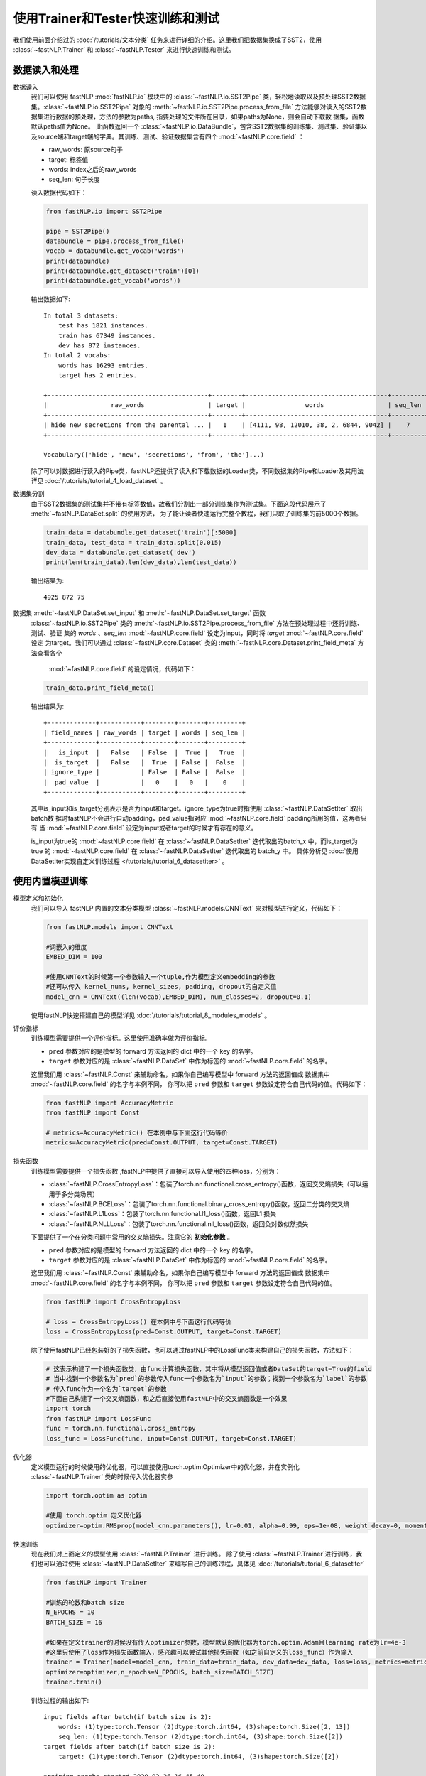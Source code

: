 ﻿==============================================================================
使用Trainer和Tester快速训练和测试
==============================================================================

我们使用前面介绍过的 :doc:`/tutorials/文本分类` 任务来进行详细的介绍。这里我们把数据集换成了SST2，使用 :class:`~fastNLP.Trainer`  和  :class:`~fastNLP.Tester`  来进行快速训练和测试。

数据读入和处理
-----------------

数据读入
    我们可以使用 fastNLP  :mod:`fastNLP.io` 模块中的 :class:`~fastNLP.io.SST2Pipe` 类，轻松地读取以及预处理SST2数据集。:class:`~fastNLP.io.SST2Pipe` 对象的
    :meth:`~fastNLP.io.SST2Pipe.process_from_file` 方法能够对读入的SST2数据集进行数据的预处理，方法的参数为paths, 指要处理的文件所在目录，如果paths为None，则会自动下载数      据集，函数默认paths值为None。
    此函数返回一个 :class:`~fastNLP.io.DataBundle`，包含SST2数据集的训练集、测试集、验证集以及source端和target端的字典。其训练、测试、验证数据集含有四个     :mod:`~fastNLP.core.field` ：

    * raw_words: 原source句子
    * target: 标签值
    * words: index之后的raw_words
    * seq_len: 句子长度

    读入数据代码如下：

    .. code-block:: python

        from fastNLP.io import SST2Pipe
        
        pipe = SST2Pipe()
        databundle = pipe.process_from_file()
        vocab = databundle.get_vocab('words')
        print(databundle)
        print(databundle.get_dataset('train')[0])
        print(databundle.get_vocab('words'))


    输出数据如下::

        In total 3 datasets:
            test has 1821 instances.
            train has 67349 instances.
            dev has 872 instances.
        In total 2 vocabs:
            words has 16293 entries.
            target has 2 entries.

        +-------------------------------------------+--------+--------------------------------------+---------+
        |                 raw_words                 | target |                words                 | seq_len |
        +-------------------------------------------+--------+--------------------------------------+---------+
        | hide new secretions from the parental ... |   1    | [4111, 98, 12010, 38, 2, 6844, 9042] |    7    |
        +-------------------------------------------+--------+--------------------------------------+---------+
         
        Vocabulary(['hide', 'new', 'secretions', 'from', 'the']...)

    除了可以对数据进行读入的Pipe类，fastNLP还提供了读入和下载数据的Loader类，不同数据集的Pipe和Loader及其用法详见 :doc:`/tutorials/tutorial_4_load_dataset` 。
    
数据集分割
    由于SST2数据集的测试集并不带有标签数值，故我们分割出一部分训练集作为测试集。下面这段代码展示了 :meth:`~fastNLP.DataSet.split`  的使用方法，
    为了能让读者快速运行完整个教程，我们只取了训练集的前5000个数据。

    .. code-block:: python

        train_data = databundle.get_dataset('train')[:5000]
        train_data, test_data = train_data.split(0.015)
        dev_data = databundle.get_dataset('dev')
        print(len(train_data),len(dev_data),len(test_data))

    输出结果为::
	
        4925 872 75

数据集 :meth:`~fastNLP.DataSet.set_input` 和  :meth:`~fastNLP.DataSet.set_target` 函数
    :class:`~fastNLP.io.SST2Pipe`  类的 :meth:`~fastNLP.io.SST2Pipe.process_from_file` 方法在预处理过程中还将训练、测试、验证
    集的 `words` 、`seq_len` :mod:`~fastNLP.core.field` 设定为input，同时将 `target`  :mod:`~fastNLP.core.field` 设定
    为target。我们可以通过 :class:`~fastNLP.core.Dataset` 类的 :meth:`~fastNLP.core.Dataset.print_field_meta` 方法查看各个
     :mod:`~fastNLP.core.field` 的设定情况，代码如下：

    .. code-block:: python

        train_data.print_field_meta()

    输出结果为::

        +-------------+-----------+--------+-------+---------+
        | field_names | raw_words | target | words | seq_len |
        +-------------+-----------+--------+-------+---------+
        |   is_input  |   False   | False  |  True |   True  |
        |  is_target  |   False   |  True  | False |  False  |
        | ignore_type |           | False  | False |  False  |
        |  pad_value  |           |   0    |   0   |    0    |
        +-------------+-----------+--------+-------+---------+

    其中is_input和is_target分别表示是否为input和target。ignore_type为true时指使用  :class:`~fastNLP.DataSetIter` 取出batch数
    据时fastNLP不会进行自动padding，pad_value指对应 :mod:`~fastNLP.core.field` padding所用的值，这两者只有
    当 :mod:`~fastNLP.core.field` 设定为input或者target的时候才有存在的意义。

    is_input为true的 :mod:`~fastNLP.core.field` 在 :class:`~fastNLP.DataSetIter` 迭代取出的batch_x 中，而is_target为true
    的 :mod:`~fastNLP.core.field` 在 :class:`~fastNLP.DataSetIter` 迭代取出的 batch_y 中。
    具体分析见 :doc:`使用DataSetIter实现自定义训练过程 </tutorials/tutorial_6_datasetiter>` 。

使用内置模型训练
---------------------
模型定义和初始化
    我们可以导入 fastNLP 内置的文本分类模型 :class:`~fastNLP.models.CNNText` 来对模型进行定义，代码如下：

    .. code-block:: python

        from fastNLP.models import CNNText

        #词嵌入的维度
        EMBED_DIM = 100

        #使用CNNText的时候第一个参数输入一个tuple,作为模型定义embedding的参数
        #还可以传入 kernel_nums, kernel_sizes, padding, dropout的自定义值
        model_cnn = CNNText((len(vocab),EMBED_DIM), num_classes=2, dropout=0.1)

    使用fastNLP快速搭建自己的模型详见 :doc:`/tutorials/tutorial_8_modules_models`  。

评价指标
    训练模型需要提供一个评价指标。这里使用准确率做为评价指标。

    * ``pred`` 参数对应的是模型的 forward 方法返回的 dict 中的一个 key 的名字。
    * ``target`` 参数对应的是 :class:`~fastNLP.DataSet` 中作为标签的 :mod:`~fastNLP.core.field` 的名字。

    这里我们用 :class:`~fastNLP.Const` 来辅助命名，如果你自己编写模型中 forward 方法的返回值或
    数据集中 :mod:`~fastNLP.core.field` 的名字与本例不同， 你可以把 ``pred`` 参数和 ``target`` 参数设定符合自己代码的值。代码如下：

    .. code-block:: python

        from fastNLP import AccuracyMetric
        from fastNLP import Const
	
        # metrics=AccuracyMetric() 在本例中与下面这行代码等价
        metrics=AccuracyMetric(pred=Const.OUTPUT, target=Const.TARGET)

    
损失函数
    训练模型需要提供一个损失函数
    ,fastNLP中提供了直接可以导入使用的四种loss，分别为：
    
    * :class:`~fastNLP.CrossEntropyLoss`：包装了torch.nn.functional.cross_entropy()函数，返回交叉熵损失（可以运用于多分类场景）  
    * :class:`~fastNLP.BCELoss`：包装了torch.nn.functional.binary_cross_entropy()函数，返回二分类的交叉熵  
    * :class:`~fastNLP.L1Loss`：包装了torch.nn.functional.l1_loss()函数，返回L1 损失  
    * :class:`~fastNLP.NLLLoss`：包装了torch.nn.functional.nll_loss()函数，返回负对数似然损失
    
    下面提供了一个在分类问题中常用的交叉熵损失。注意它的 **初始化参数** 。

    * ``pred`` 参数对应的是模型的 forward 方法返回的 dict 中的一个 key 的名字。
    * ``target`` 参数对应的是 :class:`~fastNLP.DataSet` 中作为标签的 :mod:`~fastNLP.core.field` 的名字。

    这里我们用 :class:`~fastNLP.Const` 来辅助命名，如果你自己编写模型中 forward 方法的返回值或
    数据集中 :mod:`~fastNLP.core.field` 的名字与本例不同， 你可以把 ``pred`` 参数和 ``target`` 参数设定符合自己代码的值。

    .. code-block:: python

        from fastNLP import CrossEntropyLoss
	
        # loss = CrossEntropyLoss() 在本例中与下面这行代码等价
        loss = CrossEntropyLoss(pred=Const.OUTPUT, target=Const.TARGET)
     
    除了使用fastNLP已经包装好的了损失函数，也可以通过fastNLP中的LossFunc类来构建自己的损失函数，方法如下：

    .. code-block:: python

        # 这表示构建了一个损失函数类，由func计算损失函数，其中将从模型返回值或者DataSet的target=True的field
        # 当中找到一个参数名为`pred`的参数传入func一个参数名为`input`的参数；找到一个参数名为`label`的参数
        # 传入func作为一个名为`target`的参数
        #下面自己构建了一个交叉熵函数，和之后直接使用fastNLP中的交叉熵函数是一个效果
        import torch
        from fastNLP import LossFunc
        func = torch.nn.functional.cross_entropy
        loss_func = LossFunc(func, input=Const.OUTPUT, target=Const.TARGET)
	
优化器
    定义模型运行的时候使用的优化器，可以直接使用torch.optim.Optimizer中的优化器，并在实例化 :class:`~fastNLP.Trainer` 类的时候传入优化器实参
    
    .. code-block:: python

        import torch.optim as optim

        #使用 torch.optim 定义优化器
        optimizer=optim.RMSprop(model_cnn.parameters(), lr=0.01, alpha=0.99, eps=1e-08, weight_decay=0, momentum=0, centered=False)

快速训练
    现在我们对上面定义的模型使用 :class:`~fastNLP.Trainer` 进行训练。
    除了使用 :class:`~fastNLP.Trainer`进行训练，我们也可以通过使用 :class:`~fastNLP.DataSetIter` 来编写自己的训练过程，具体见 :doc:`/tutorials/tutorial_6_datasetiter`

    .. code-block:: python

        from fastNLP import Trainer
        
        #训练的轮数和batch size
        N_EPOCHS = 10
        BATCH_SIZE = 16

        #如果在定义trainer的时候没有传入optimizer参数，模型默认的优化器为torch.optim.Adam且learning rate为lr=4e-3
        #这里只使用了loss作为损失函数输入，感兴趣可以尝试其他损失函数（如之前自定义的loss_func）作为输入
        trainer = Trainer(model=model_cnn, train_data=train_data, dev_data=dev_data, loss=loss, metrics=metrics, 
        optimizer=optimizer,n_epochs=N_EPOCHS, batch_size=BATCH_SIZE)
        trainer.train()

    训练过程的输出如下::

        input fields after batch(if batch size is 2):
            words: (1)type:torch.Tensor (2)dtype:torch.int64, (3)shape:torch.Size([2, 13])
            seq_len: (1)type:torch.Tensor (2)dtype:torch.int64, (3)shape:torch.Size([2])
        target fields after batch(if batch size is 2):
            target: (1)type:torch.Tensor (2)dtype:torch.int64, (3)shape:torch.Size([2])

        training epochs started 2020-02-26-16-45-40
        Evaluate data in 0.5 seconds!
        Evaluation on dev at Epoch 1/10. Step:308/3080:
        AccuracyMetric: acc=0.677752

        ......

        Evaluate data in 0.44 seconds!
        Evaluation on dev at Epoch 10/10. Step:3080/3080:
        AccuracyMetric: acc=0.725917


        In Epoch:5/Step:1540, got best dev performance:
        AccuracyMetric: acc=0.740826
        Reloaded the best model.

快速测试
    与 :class:`~fastNLP.Trainer` 对应，fastNLP 也提供了 :class:`~fastNLP.Tester` 用于快速测试，用法如下

    .. code-block:: python

        from fastNLP import Tester

        tester = Tester(test_data, model_cnn, metrics=AccuracyMetric())
        tester.test()
    
    训练过程输出如下::
	
        Evaluate data in 0.19 seconds!
        [tester] 
        AccuracyMetric: acc=0.889109
